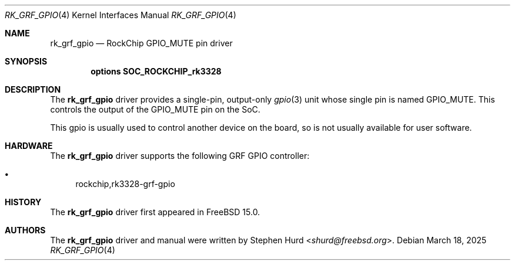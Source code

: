 .\"
.\" Copyright (c) 2025 Stephen Hurd <shurd@freebsd.org>
.\"
.\" SPDX-License-Identifier: BSD-2-Clause
.\"
.Dd March 18, 2025
.Dt RK_GRF_GPIO 4 aarch64
.Os
.Sh NAME
.Nm rk_grf_gpio
.Nd RockChip GPIO_MUTE pin driver
.Sh SYNOPSIS
.Cd "options SOC_ROCKCHIP_rk3328"
.Sh DESCRIPTION
The
.Nm
driver provides a single-pin, output-only
.Xr gpio 3
unit whose single pin is named GPIO_MUTE.
This controls the output of the GPIO_MUTE pin on the SoC.
.Pp
This gpio is usually used to control another device on the board,
so is not usually available for user software.
.Sh HARDWARE
The
.Nm
driver supports the following GRF GPIO controller:
.Pp
.Bl -bullet -compact
.It
rockchip,rk3328-grf-gpio
.El
.Sh HISTORY
The
.Nm
driver first appeared in
.Fx 15.0 .
.Sh AUTHORS
The
.Nm
driver and manual were written by
.An Stephen Hurd Aq Mt shurd@freebsd.org .
